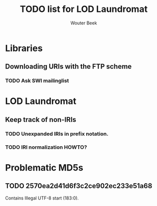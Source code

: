 #+TITLE: TODO list for LOD Laundromat
#+AUTHOR: Wouter Beek

* Libraries

** Downloading URIs with the FTP scheme

*** TODO Ask SWI mailinglist

* LOD Laundromat

** Keep track of non-IRIs

*** TODO Unexpanded IRIs in prefix notation.

*** TODO IRI normalization HOWTO?

* Problematic MD5s

** TODO 2570ea2d41d6f3c2ce902ec233e51a68

Contains Illegal UTF-8 start (183:0).
